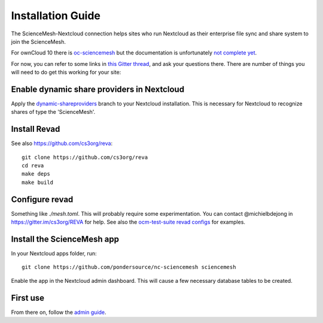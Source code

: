 Installation Guide
==================

The ScienceMesh-Nextcloud connection helps sites who run Nextcloud as their enterprise file sync and share system to join the ScienceMesh.

For ownCloud 10 there is `oc-sciencemesh <https://github.com/pondersource/oc-sciencemesh>`__
but the documentation is unfortunately `not complete yet <https://github.com/pondersource/sciencemesh-nextcloud/issues/69>`__.

For now, you can refer to some links in `this Gitter thread <https://gitter.im/sciencemesh/task-force-technical?at=630dc4aa9d3c186299d87893>`__,
and ask your questions there.
There are number of things you will need to do get this working for your site:

Enable dynamic share providers in Nextcloud
~~~~~~~~~~~~~~~~~~~~~~~~~~~~~~~~~~~~~~~~~~~
Apply the `dynamic-shareproviders <https://github.com/pondersource/server/tree/dynamic-shareproviders>`__ branch to your Nextcloud installation.
This is necessary for Nextcloud to recognize shares of type the 'ScienceMesh'.

Install Revad
~~~~~~~~~~~~~
See also https://github.com/cs3org/reva::

  git clone https://github.com/cs3org/reva
  cd reva
  make deps
  make build

Configure revad
~~~~~~~~~~~~~~~

Something like `./mesh.toml`. This will probably require some experimentation. You can contact @michielbdejong in https://gitter.im/cs3org/REVA for help.
See also the `ocm-test-suite revad configs <https://github.com/cs3org/ocm-test-suite/tree/main/servers/revad>`__ for examples.

Install the ScienceMesh app
~~~~~~~~~~~~~~~~~~~~~~~~~~~
In your Nextcloud apps folder, run::

  git clone https://github.com/pondersource/nc-sciencemesh sciencemesh

Enable the app in the Nextcloud admin dashboard.
This will cause a few necessary database tables to be created.


First use
~~~~~~~~~
From there on, follow the `admin guide <admin.html>`_.
 
